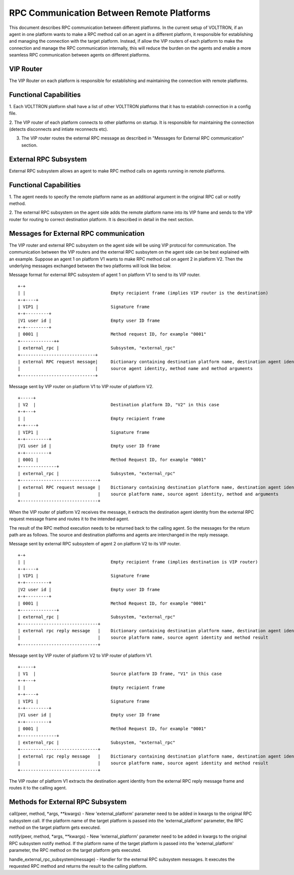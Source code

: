 .. _ExternalRPCEnhancement:

RPC Communication Between Remote Platforms
==========================================

This document describes RPC communication between different platforms. In the current setup of VOLTTRON, if an agent in
one platform wants to make a RPC method call on an agent in a different platform, it responsible for establishing and
managing the connection with the target platform. Instead, if allow the VIP routers of each platform to make the
connection and manage the RPC communication internally, this will reduce the burden on the agents and enable a more
seamless RPC communication between agents on different platforms.


VIP Router
**********

The VIP Router on each platform is responsible for establishing and maintaining the connection with remote platforms.


Functional Capabilities
***********************

1. Each VOLTTRON platform shall have a list of other VOLTTRON platforms that it has to establish connection in a config
file.

2. The VIP router of each platform connects to other platforms on startup. It is responsible for maintaining the
connection (detects disconnects and intiate reconnects etc).

3. The VIP router routes the external RPC message as described in "Messages for External RPC communication" section.


External RPC Subsystem
**********************

External RPC subsystem allows an agent to make RPC method calls on agents running in remote platforms.


Functional Capabilities
***********************
1. The agent needs to specify the remote platform name as an additional argument in the original RPC call or notify
method.

2. The external RPC subsystem on the agent side adds the remote platform name into its VIP frame and sends to the
VIP router for routing to correct destination platform. It is described in detail in the next section.


Messages for External RPC communication
***************************************

The VIP router and external RPC subsystem on the agent side will be using VIP protocol for communication. The
communication between the VIP routers and the external RPC susbsytem on the agent side can be best explained with an
example. Suppose an agent 1 on platform V1 wants to make RPC method call on agent 2 in platform V2. Then the underlying
messages exchanged between the two platforms will look like below.

Message format for external RPC subsystem of agent 1 on platform V1 to send to its VIP router.
::

    +-+
    | |                                 Empty recipient frame (implies VIP router is the destination)
    +-+----+
    | VIP1 |                            Signature frame
    +-+---------+
    |V1 user id |                       Empty user ID frame
    +-+---------+
    | 0001 |                            Method request ID, for example "0001"
    +-------------++
    | external_rpc |                    Subsystem, "external_rpc"
    +-----------------------------+
    | external RPC request message|     Dictionary containing destination platform name, destination agent identity,
    |                             |     source agent identity, method name and method arguments
    +-----------------------------+


Message sent by VIP router on platform V1 to VIP router of platform V2.

::

    +-----+
    | V2  |                             Destination platform ID, "V2" in this case
    +-+---+
    | |                                 Empty recipient frame
    +-+----+
    | VIP1 |                            Signature frame
    +-+---------+
    |V1 user id |                       Empty user ID frame
    +-+---------+
    | 0001 |                            Method Request ID, for example "0001"
    +--------------+
    | external_rpc |                    Subsystem, "external_rpc"
    +------------------------------+
    | external RPC request message |    Dictionary containing destination platform name, destination agent identity,
    |                              |    source platform name, source agent identity, method and arguments
    +------------------------------+


When the VIP router of platform V2 receives the message, it extracts the destination agent identity from the external
RPC request message frame and routes it to the intended agent.

The result of the RPC method execution needs to be returned back to the calling agent. So the messages for the return
path are as follows. The source and destination platforms and agents are interchanged in the reply message.

Message sent by external RPC subsystem of agent 2 on platform V2 to its VIP router.

::

    +-+
    | |                                 Empty recipient frame (implies destination is VIP router)
    +-+----+
    | VIP1 |                            Signature frame
    +-+---------+
    |V2 user id |                       Empty user ID frame
    +-+---------+
    | 0001 |                            Method Request ID, for example "0001"
    +--------------+
    | external_rpc |                    Subsystem, "external_rpc"
    +------------------------------+
    | external rpc reply message   |    Dictionary containing destination platform name, destination agent identity
    |                              |    source platform name, source agent identity and method result
    +------------------------------+


Message sent by VIP router of platform V2 to VIP router of platform V1.
::

    +-----+
    | V1  |                             Source platform ID frame, "V1" in this case
    +-+---+
    | |                                 Empty recipient frame
    +-+----+
    | VIP1 |                            Signature frame
    +-+---------+
    |V1 user id |                       Empty user ID frame
    +-+---------+
    | 0001 |                            Method Request ID, for example "0001"
    +--------------+
    | external_rpc |                    Subsystem, "external_rpc"
    +------------------------------+
    | external rpc reply message   |    Dictionary containing destination platform name, destination agent identity
    |                              |    source platform name, source agent identity and method result
    +------------------------------+

The VIP router of platform V1 extracts the destination agent identity from the external RPC reply message frame and
routes it to the calling agent.


Methods for External RPC Subsystem
**********************************

call(peer, method, *args, **kwargs) - New 'external_platform' parameter  need to be added in kwargs to the
original RPC subsystem call. If the platform name of the target platform is passed into the 'external_platform'
parameter, the RPC method on the target platform gets executed.

notify(peer, method, *args, **kwargs) - New 'external_platform' parameter  need to be added in kwargs to the
original RPC subsystem notify method. If the platform name of the target platform is passed into the 'external_platform'
parameter, the RPC method on the target platform gets executed.

handle_external_rpc_subsystem(message) - Handler for the external RPC subsystem messages. It executes the requested RPC
method and returns the result to the calling platform.